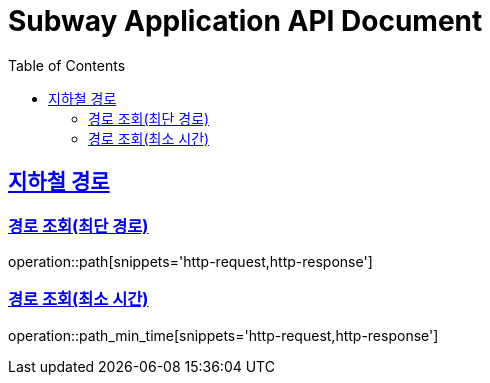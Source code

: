 = Subway Application API Document
:doctype: book
:icons: font
:source-highlighter: highlightjs
:toc: left
:toclevels: 2
:sectlinks:

[[path]]
== 지하철 경로

=== 경로 조회(최단 경로)

operation::path[snippets='http-request,http-response']

=== 경로 조회(최소 시간)
operation::path_min_time[snippets='http-request,http-response']
